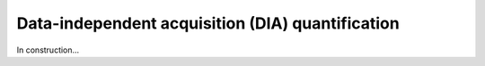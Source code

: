 Data-independent acquisition (DIA) quantification
==================================================

In construction...
